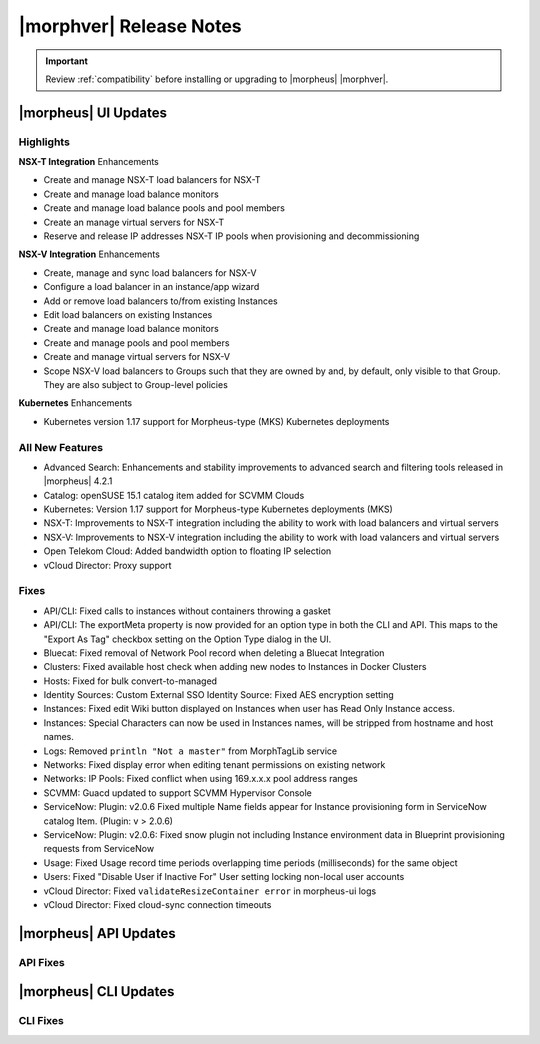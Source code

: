 .. _Release Notes:

*************************
|morphver| Release Notes
*************************

.. IMPORTANT:: Review :ref:`compatibility` before installing or upgrading to |morpheus| |morphver|.

|morpheus| UI Updates
*********************

Highlights
==========

**NSX-T Integration** Enhancements

- Create and manage NSX-T load balancers for NSX-T
- Create and manage load balance monitors
- Create and manage load balance pools and pool members
- Create an manage virtual servers for NSX-T
- Reserve and release IP addresses NSX-T IP pools when provisioning and decommissioning

.. image:: /images/releases/422/nsxt.png

**NSX-V Integration** Enhancements

- Create, manage and sync load balancers for NSX-V
- Configure a load balancer in an instance/app wizard
- Add or remove load balancers to/from existing Instances
- Edit load balancers on existing Instances
- Create and manage load balance monitors
- Create and manage pools and pool members
- Create and manage virtual servers for NSX-V
- Scope NSX-V load balancers to Groups such that they are owned by and, by default, only visible to that Group. They are also subject to Group-level policies

**Kubernetes** Enhancements

- Kubernetes version 1.17 support for Morpheus-type (MKS) Kubernetes deployments

All New Features
================

- Advanced Search: Enhancements and stability improvements to advanced search and filtering tools released in |morpheus| 4.2.1
- Catalog: openSUSE 15.1 catalog item added for SCVMM Clouds
- Kubernetes: Version 1.17 support for Morpheus-type Kubernetes deployments (MKS)
- NSX-T: Improvements to NSX-T integration including the ability to work with load balancers and virtual servers
- NSX-V: Improvements to NSX-V integration including the ability to work with load valancers and virtual servers
- Open Telekom Cloud: Added bandwidth option to floating IP selection
- vCloud Director: Proxy support

Fixes
=====

- API/CLI: Fixed calls to instances without containers throwing a gasket
- API/CLI: The exportMeta property is now provided for an option type in both the CLI and API. This maps to the "Export As Tag" checkbox setting on the Option Type dialog in the UI.
- Bluecat: Fixed removal of Network Pool record when deleting a Bluecat Integration 
- Clusters: Fixed available host check when adding new nodes to Instances in Docker Clusters 
- Hosts: Fixed for bulk convert-to-managed 
- Identity Sources: Custom External SSO Identity Source: Fixed AES encryption setting
- Instances: Fixed edit Wiki button displayed on Instances when user has Read Only Instance access.
- Instances: Special Characters can now be used in Instances names, will be stripped from hostname and host names. 
- Logs: Removed ``println "Not a master"`` from MorphTagLib service
- Networks: Fixed display error when editing tenant permissions on existing network
- Networks: IP Pools: Fixed conflict when using 169.x.x.x pool address ranges 
- SCVMM: Guacd updated to support SCVMM Hypervisor Console 
- ServiceNow: Plugin: v2.0.6  Fixed multiple Name fields appear for Instance provisioning form in ServiceNow catalog Item. (Plugin: v > 2.0.6)
- ServiceNow: Plugin: v2.0.6: Fixed snow plugin not including Instance environment data in Blueprint provisioning requests from ServiceNow
- Usage: Fixed Usage record time periods overlapping time periods (milliseconds) for the same object
- Users: Fixed "Disable User if Inactive For" User setting locking non-local user accounts
- vCloud Director: Fixed ``validateResizeContainer error`` in morpheus-ui logs  
- vCloud Director: Fixed cloud-sync connection timeouts

|morpheus| API Updates
**********************

API Fixes
=========



|morpheus| CLI Updates
**********************

CLI Fixes
=========
